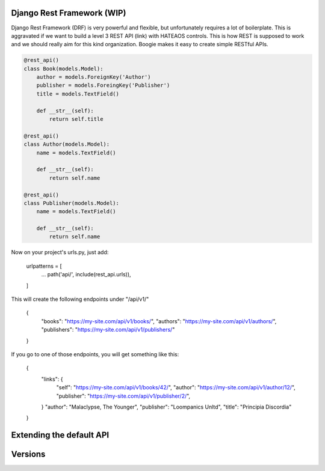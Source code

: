 Django Rest Framework (WIP)
===========================

Django Rest Framework (DRF) is very powerful and flexible, but unfortunately
requires a lot of boilerplate. This is aggravated if we want to build a level
3 REST API (link) with HATEAOS controls. This is how REST is supposed to work
and we should really aim for this kind organization. Boogie makes it easy to
create simple RESTful APIs.


.. code-block:: python

    @rest_api()
    class Book(models.Model):
        author = models.ForeignKey('Author')
        publisher = models.ForeingKey('Publisher')
        title = models.TextField()

        def __str__(self):
            return self.title

    @rest_api()
    class Author(models.Model):
        name = models.TextField()

        def __str__(self):
            return self.name

    @rest_api()
    class Publisher(models.Model):
        name = models.TextField()

        def __str__(self):
            return self.name


Now on your project's urls.py, just add:

    urlpatterns = [
        ...
        path('api/', include(rest_api.urls)),
    ]

This will create the following endpoints under "/api/v1/"


    {
        "books": "https://my-site.com/api/v1/books/",
        "authors": "https://my-site.com/api/v1/authors/",
        "publishers": "https://my-site.com/api/v1/publishers/"
    }

If you go to one of those endpoints, you will get something like this:

    {
        "links": {
            "self": "https://my-site.com/api/v1/books/42/",
            "author": "https://my-site.com/api/v1/author/12/",
            "publisher": "https://my-site.com/api/v1/publisher/2/",
        }
        "author": "Malaclypse, The Younger",
        "publisher": "Loompanics Unltd",
        "title": "Principia Discordia"
    }


Extending the default API
=========================


Versions
========